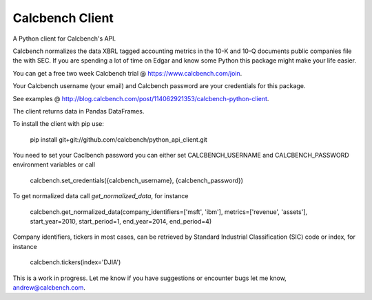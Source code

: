 Calcbench Client
================

A Python client for Calcbench's API.

Calcbench normalizes the data XBRL tagged accounting metrics in the 10-K and 10-Q documents public companies file the with SEC.  If you are spending a lot of time on Edgar and know some Python this package might make your life easier.

You can get a free two week Calcbench trial @ https://www.calcbench.com/join.

Your Calcbench username (your email) and Calcbench password are your credentials for this package.

See examples @ http://blog.calcbench.com/post/114062921353/calcbench-python-client.

The client returns data in Pandas DataFrames.

To install the client with pip use: 

    pip install git+git://github.com/calcbench/python_api_client.git
    
You need to set your Caclbench password you can either set CALCBENCH_USERNAME and CALCBENCH_PASSWORD environment variables or call 

    calcbench.set_credentials({calcbench_username}, {calcbench_password})
    
To get normalized data call `get_normalized_data`, for instance 

    calcbench.get_normalized_data(company_identifiers=['msft', 'ibm'], metrics=['revenue', 'assets'], start_year=2010, start_period=1, end_year=2014, end_period=4)

Company identifiers, tickers in most cases, can be retrieved by Standard Industrial Classification (SIC) code or index, for instance
    
    calcbench.tickers(index='DJIA')
This is a work in progress.  Let me know if you have suggestions or encounter bugs let me know, andrew@calcbench.com.

